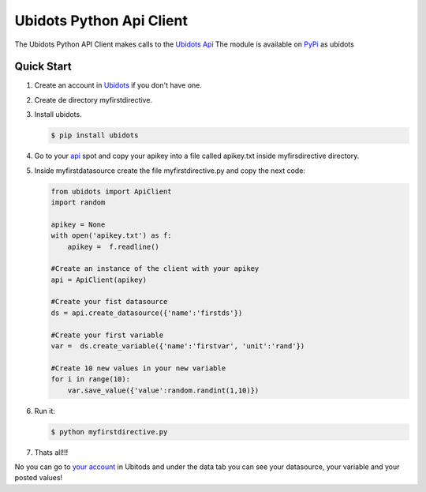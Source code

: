 ===================================
Ubidots Python Api Client
===================================

The Ubidots Python API Client makes calls to the `Ubidots Api <http://things.ubidots.com/api>`_  The module is available on PyPi_ as  ubidots


Quick Start
===========

#. Create an account in `Ubidots <http://ubidots.com>`_ if you don't
   have one.

#. Create de directory myfirstdirective.

#. Install ubidots.

   .. code-block:: bash

      $ pip install ubidots


#. Go to your api_ spot and copy your apikey into a file called
   apikey.txt inside myfirsdirective directory.
#. Inside myfirstdatasource create the file myfirstdirective.py and
   copy the next code:

   .. code-block:: python

      from ubidots import ApiClient
      import random

      apikey = None
      with open('apikey.txt') as f:
          apikey =  f.readline()

      #Create an instance of the client with your apikey
      api = ApiClient(apikey)

      #Create your fist datasource
      ds = api.create_datasource({'name':'firstds'})

      #Create your first variable
      var =  ds.create_variable({'name':'firstvar', 'unit':'rand'})

      #Create 10 new values in your new variable
      for i in range(10):
          var.save_value({'value':random.randint(1,10)})


#. Run it:

   .. code-block:: bash

      $ python myfirstdirective.py

#. Thats all!!!

No you can go to `your account <http://app.ubidots.com>`_ in Ubitods
and under the data tab you can see your datasource, your variable and
your posted values!



.. _PyPi: http://pypi.python.org/pypi/ubidots/
.. _api: http://app.ubidots.com/userdata/api/
